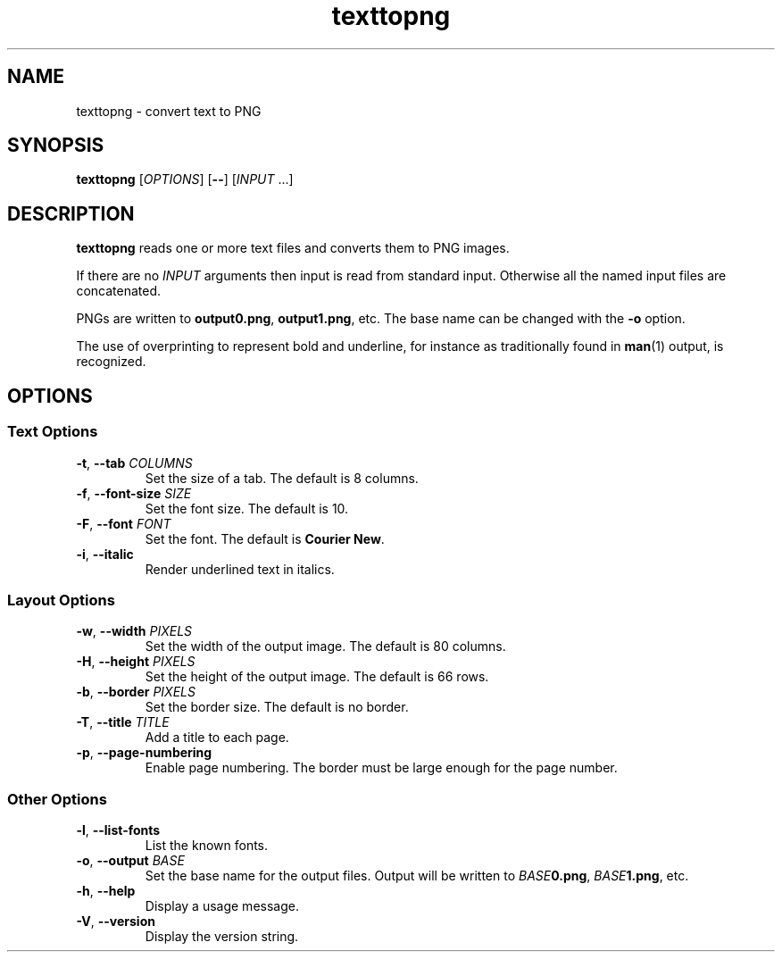 .\"
.\" Copyright (C) 2011 Richard Kettlewell
.\"
.\" This program is free software: you can redistribute it and/or modify
.\" it under the terms of the GNU General Public License as published by
.\" the Free Software Foundation, either version 3 of the License, or
.\" (at your option) any later version.
.\"
.\" This program is distributed in the hope that it will be useful,
.\" but WITHOUT ANY WARRANTY; without even the implied warranty of
.\" MERCHANTABILITY or FITNESS FOR A PARTICULAR PURPOSE.  See the
.\" GNU General Public License for more details.
.\"
.\" You should have received a copy of the GNU General Public License
.\" along with this program.  If not, see <http://www.gnu.org/licenses/>.
.\"
.TH texttopng 1
.SH NAME
texttopng \- convert text to PNG
.SH SYNOPSIS
\fBtexttopng\fR [\fIOPTIONS\fR] [\fB--\fR] [\fIINPUT\fR ...]
.SH DESCRIPTION
\fBtexttopng\fR reads one or more text files and converts them to PNG images.
.PP
If there are no \fIINPUT\fR arguments then input is read from standard
input.
Otherwise all the named input files are concatenated.
.PP
PNGs are written to \fBoutput0.png\fR, \fBoutput1.png\fR, etc.
The base name can be changed with the \fB-o\fR option.
.PP
The use of overprinting to represent bold and underline, for instance
as traditionally found in \fBman\fR(1) output, is recognized.
.SH OPTIONS
.SS "Text Options"
.TP
.B -t\fR, \fB--tab \fICOLUMNS
Set the size of a tab.
The default is 8 columns.
.TP
.B -f\fR, \fB--font-size \fISIZE
Set the font size.
The default is 10.
.TP
.B -F\fR, \fB--font \fIFONT
Set the font.
The default is \fBCourier New\fR.
.TP
.B -i\fR, \fB--italic
Render underlined text in italics.
.SS "Layout Options"
.TP
.B -w\fR, \fB--width \fIPIXELS
Set the width of the output image.
The default is 80 columns.
.TP
.B -H\fR, \fB--height \fIPIXELS
Set the height of the output image.
The default is 66 rows.
.TP
.B -b\fR, \fB--border \fIPIXELS
Set the border size.
The default is no border.
.TP
.B -T\fR, \fB--title \fITITLE
Add a title to each page.
.TP
.B -p\fR, \fB--page-numbering
Enable page numbering.
The border must be large enough for the page number.
.SS "Other Options"
.TP
.B -l\fR, \fB--list-fonts
List the known fonts.
.TP
.B -o\fR, \fB--output \fIBASE
Set the base name for the output files.
Output will be written to \fIBASE\fB0.png\fR, \fIBASE\fB1.png\fR, etc.
.TP
.B -h\fR, \fB--help
Display a usage message.
.TP
.B -V\fR, \fB--version
Display the version string.
